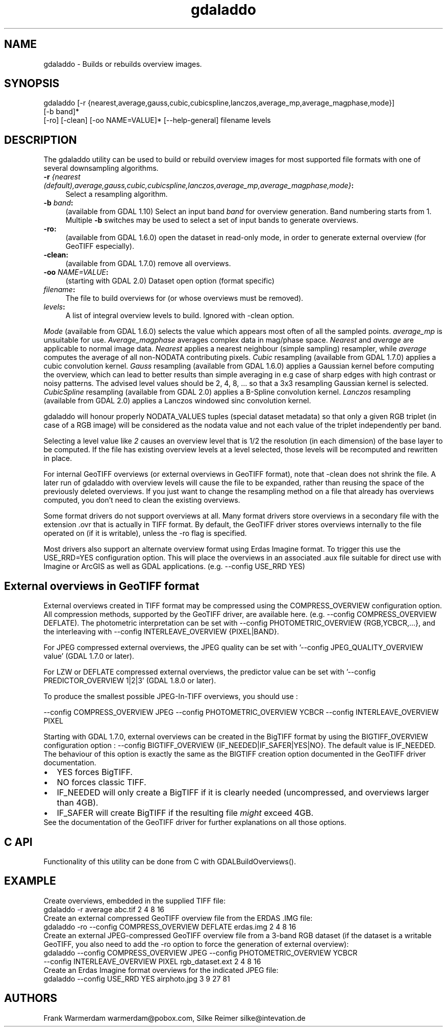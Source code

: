 .TH "gdaladdo" 1 "Fri Sep 15 2017" "GDAL" \" -*- nroff -*-
.ad l
.nh
.SH NAME
gdaladdo \- Builds or rebuilds overview images\&.
.SH "SYNOPSIS"
.PP
.PP
.nf
gdaladdo [-r {nearest,average,gauss,cubic,cubicspline,lanczos,average_mp,average_magphase,mode}]
         [-b band]*
         [-ro] [-clean] [-oo NAME=VALUE]* [--help-general] filename levels
.fi
.PP
.SH "DESCRIPTION"
.PP
The gdaladdo utility can be used to build or rebuild overview images for most supported file formats with one of several downsampling algorithms\&.
.PP
.IP "\fB\fB-r\fP \fI{nearest (default),average,gauss,cubic,cubicspline,lanczos,average_mp,average_magphase,mode}\fP:\fP" 1c
Select a resampling algorithm\&. 
.IP "\fB\fB-b\fP \fIband\fP:\fP" 1c
(available from GDAL 1\&.10) Select an input band \fIband\fP for overview generation\&. Band numbering starts from 1\&. Multiple \fB-b\fP switches may be used to select a set of input bands to generate overviews\&. 
.IP "\fB\fB-ro\fP:\fP" 1c
(available from GDAL 1\&.6\&.0) open the dataset in read-only mode, in order to generate external overview (for GeoTIFF especially)\&.  
.IP "\fB\fB-clean\fP:\fP" 1c
(available from GDAL 1\&.7\&.0) remove all overviews\&.  
.IP "\fB\fB-oo\fP \fINAME=VALUE\fP:\fP" 1c
(starting with GDAL 2\&.0) Dataset open option (format specific) 
.IP "\fB\fIfilename\fP:\fP" 1c
The file to build overviews for (or whose overviews must be removed)\&.  
.IP "\fB\fIlevels\fP:\fP" 1c
A list of integral overview levels to build\&. Ignored with -clean option\&. 
.PP
.PP
\fIMode\fP (available from GDAL 1\&.6\&.0) selects the value which appears most often of all the sampled points\&. \fIaverage_mp\fP is unsuitable for use\&. \fIAverage_magphase\fP averages complex data in mag/phase space\&. \fINearest\fP and \fIaverage\fP are applicable to normal image data\&. \fINearest\fP applies a nearest neighbour (simple sampling) resampler, while \fIaverage\fP computes the average of all non-NODATA contributing pixels\&. \fICubic\fP resampling (available from GDAL 1\&.7\&.0) applies a cubic convolution kernel\&. \fIGauss\fP resampling (available from GDAL 1\&.6\&.0) applies a Gaussian kernel before computing the overview, which can lead to better results than simple averaging in e\&.g case of sharp edges with high contrast or noisy patterns\&. The advised level values should be 2, 4, 8, \&.\&.\&. so that a 3x3 resampling Gaussian kernel is selected\&. \fICubicSpline\fP resampling (available from GDAL 2\&.0) applies a B-Spline convolution kernel\&. \fILanczos\fP resampling (available from GDAL 2\&.0) applies a Lanczos windowed sinc convolution kernel\&.
.PP
gdaladdo will honour properly NODATA_VALUES tuples (special dataset metadata) so that only a given RGB triplet (in case of a RGB image) will be considered as the nodata value and not each value of the triplet independently per band\&.
.PP
Selecting a level value like \fI2\fP causes an overview level that is 1/2 the resolution (in each dimension) of the base layer to be computed\&. If the file has existing overview levels at a level selected, those levels will be recomputed and rewritten in place\&.
.PP
For internal GeoTIFF overviews (or external overviews in GeoTIFF format), note that -clean does not shrink the file\&. A later run of gdaladdo with overview levels will cause the file to be expanded, rather than reusing the space of the previously deleted overviews\&. If you just want to change the resampling method on a file that already has overviews computed, you don't need to clean the existing overviews\&.
.PP
Some format drivers do not support overviews at all\&. Many format drivers store overviews in a secondary file with the extension \&.ovr that is actually in TIFF format\&. By default, the GeoTIFF driver stores overviews internally to the file operated on (if it is writable), unless the -ro flag is specified\&.
.PP
Most drivers also support an alternate overview format using Erdas Imagine format\&. To trigger this use the USE_RRD=YES configuration option\&. This will place the overviews in an associated \&.aux file suitable for direct use with Imagine or ArcGIS as well as GDAL applications\&. (e\&.g\&. --config USE_RRD YES)
.SH "External overviews in GeoTIFF format"
.PP
External overviews created in TIFF format may be compressed using the COMPRESS_OVERVIEW configuration option\&. All compression methods, supported by the GeoTIFF driver, are available here\&. (e\&.g\&. --config COMPRESS_OVERVIEW DEFLATE)\&. The photometric interpretation can be set with --config PHOTOMETRIC_OVERVIEW {RGB,YCBCR,\&.\&.\&.}, and the interleaving with --config INTERLEAVE_OVERVIEW {PIXEL|BAND}\&.
.PP
For JPEG compressed external overviews, the JPEG quality can be set with '--config JPEG_QUALITY_OVERVIEW value' (GDAL 1\&.7\&.0 or later)\&.
.PP
For LZW or DEFLATE compressed external overviews, the predictor value can be set with '--config PREDICTOR_OVERVIEW 1|2|3' (GDAL 1\&.8\&.0 or later)\&.
.PP
To produce the smallest possible JPEG-In-TIFF overviews, you should use : 
.PP
.nf
--config COMPRESS_OVERVIEW JPEG --config PHOTOMETRIC_OVERVIEW YCBCR --config INTERLEAVE_OVERVIEW PIXEL

.fi
.PP
.PP
Starting with GDAL 1\&.7\&.0, external overviews can be created in the BigTIFF format by using the BIGTIFF_OVERVIEW configuration option : --config BIGTIFF_OVERVIEW {IF_NEEDED|IF_SAFER|YES|NO}\&. The default value is IF_NEEDED\&. The behaviour of this option is exactly the same as the BIGTIFF creation option documented in the GeoTIFF driver documentation\&. 
.PD 0

.IP "\(bu" 2
YES forces BigTIFF\&. 
.IP "\(bu" 2
NO forces classic TIFF\&. 
.IP "\(bu" 2
IF_NEEDED will only create a BigTIFF if it is clearly needed (uncompressed, and overviews larger than 4GB)\&. 
.IP "\(bu" 2
IF_SAFER will create BigTIFF if the resulting file \fImight\fP exceed 4GB\&. 
.PP

.br
.PP
See the documentation of the GeoTIFF driver for further explanations on all those options\&.
.SH "C API"
.PP
Functionality of this utility can be done from C with GDALBuildOverviews()\&.
.SH "EXAMPLE"
.PP
.PP
Create overviews, embedded in the supplied TIFF file:
.PP
.PP
.nf
gdaladdo -r average abc.tif 2 4 8 16
.fi
.PP
.PP
Create an external compressed GeoTIFF overview file from the ERDAS \&.IMG file:
.PP
.PP
.nf
gdaladdo -ro --config COMPRESS_OVERVIEW DEFLATE erdas.img 2 4 8 16
.fi
.PP
.PP
Create an external JPEG-compressed GeoTIFF overview file from a 3-band RGB dataset (if the dataset is a writable GeoTIFF, you also need to add the -ro option to force the generation of external overview):
.PP
.PP
.nf
gdaladdo --config COMPRESS_OVERVIEW JPEG --config PHOTOMETRIC_OVERVIEW YCBCR
         --config INTERLEAVE_OVERVIEW PIXEL rgb_dataset.ext 2 4 8 16
.fi
.PP
.PP
Create an Erdas Imagine format overviews for the indicated JPEG file:
.PP
.PP
.nf
gdaladdo --config USE_RRD YES airphoto.jpg 3 9 27 81
.fi
.PP
.SH "AUTHORS"
.PP
Frank Warmerdam warmerdam@pobox.com, Silke Reimer silke@intevation.de 
